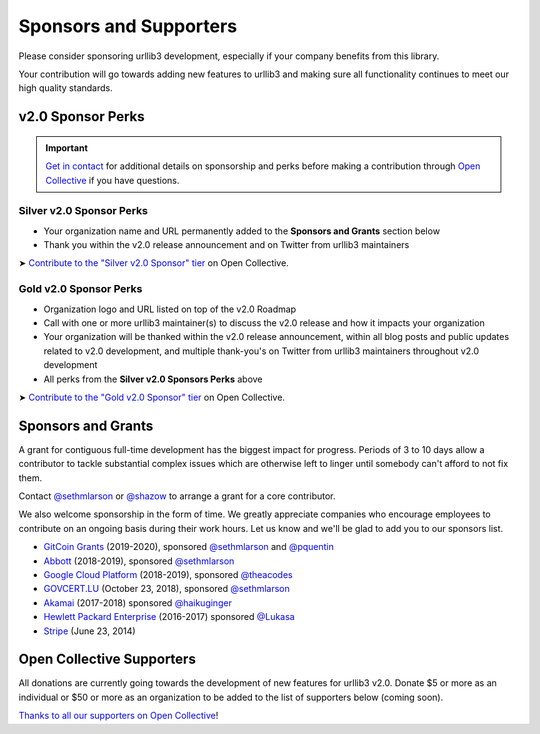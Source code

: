 Sponsors and Supporters
=======================

Please consider sponsoring urllib3 development, especially if your company
benefits from this library.

Your contribution will go towards adding new features to urllib3 and making
sure all functionality continues to meet our high quality standards.


v2.0 Sponsor Perks
------------------

.. important::

   `Get in contact <mailto:sethmichaellarson@gmail.com>`_ for additional
   details on sponsorship and perks before making a contribution
   through `Open Collective <https://opencollective.com/urllib3>`_ if you have questions.


Silver v2.0 Sponsor Perks
~~~~~~~~~~~~~~~~~~~~~~~~~

- Your organization name and URL permanently added
  to the **Sponsors and Grants** section below
- Thank you within the v2.0 release announcement
  and on Twitter from urllib3 maintainers

➤ `Contribute to the "Silver v2.0 Sponsor" tier <https://opencollective.com/urllib3/contribute/silver-v2-sponsor-20442/checkout>`_
on Open Collective.


Gold v2.0 Sponsor Perks
~~~~~~~~~~~~~~~~~~~~~~~~

- Organization logo and URL listed on top of the v2.0 Roadmap
- Call with one or more urllib3 maintainer(s) to discuss
  the v2.0 release and how it impacts your organization
- Your organization will be thanked within the v2.0 release
  announcement, within all blog posts and public updates related to v2.0
  development, and multiple thank-you's on Twitter from
  urllib3 maintainers throughout v2.0 development
- All perks from the **Silver v2.0 Sponsors Perks** above

➤ `Contribute to the "Gold v2.0 Sponsor" tier <https://opencollective.com/urllib3/contribute/gold-v2-sponsor-20443/checkout>`_
on Open Collective.


Sponsors and Grants
-------------------

A grant for contiguous full-time development has the biggest impact for
progress. Periods of 3 to 10 days allow a contributor to tackle substantial
complex issues which are otherwise left to linger until somebody can't afford
to not fix them.

Contact `@sethmlarson <https://github.com/sethmlarson>`_ or `@shazow <https://github.com/shazow>`_
to arrange a grant for a core contributor.

We also welcome sponsorship in the form of time. We greatly appreciate companies
who encourage employees to contribute on an ongoing basis during their work hours.
Let us know and we'll be glad to add you to our sponsors list.

* `GitCoin Grants <https://gitcoin.co/grants>`_ (2019-2020), sponsored `@sethmlarson <https://github.com/sethmlarson>`_
  and `@pquentin <https://github.com/pquentin>`_

* `Abbott <https://abbott.com>`_ (2018-2019), sponsored `@sethmlarson <https://github.com/sethmlarson>`_

* `Google Cloud Platform <https://cloud.google.com>`_ (2018-2019), sponsored `@theacodes <https://github.com/theacodes>`_

* `GOVCERT.LU <https://govcert.lu>`_ (October 23, 2018), sponsored `@sethmlarson <https://github.com/sethmlarson>`_

* `Akamai <https://akamai.com>`_ (2017-2018) sponsored `@haikuginger <https://github.com/haikuginger>`_

* `Hewlett Packard Enterprise <https://hpe.com>`_ (2016-2017) sponsored
  `@Lukasa <https://github.com/Lukasa>`_

* `Stripe <https://stripe.com>`_ (June 23, 2014)


Open Collective Supporters
--------------------------

All donations are currently going towards the development of new features for urllib3 v2.0.
Donate $5 or more as an individual or $50 or more as an organization to be added to the list of supporters below (coming soon).

`Thanks to all our supporters on Open Collective <https://opencollective.com/urllib3#section-contributors>`_!
